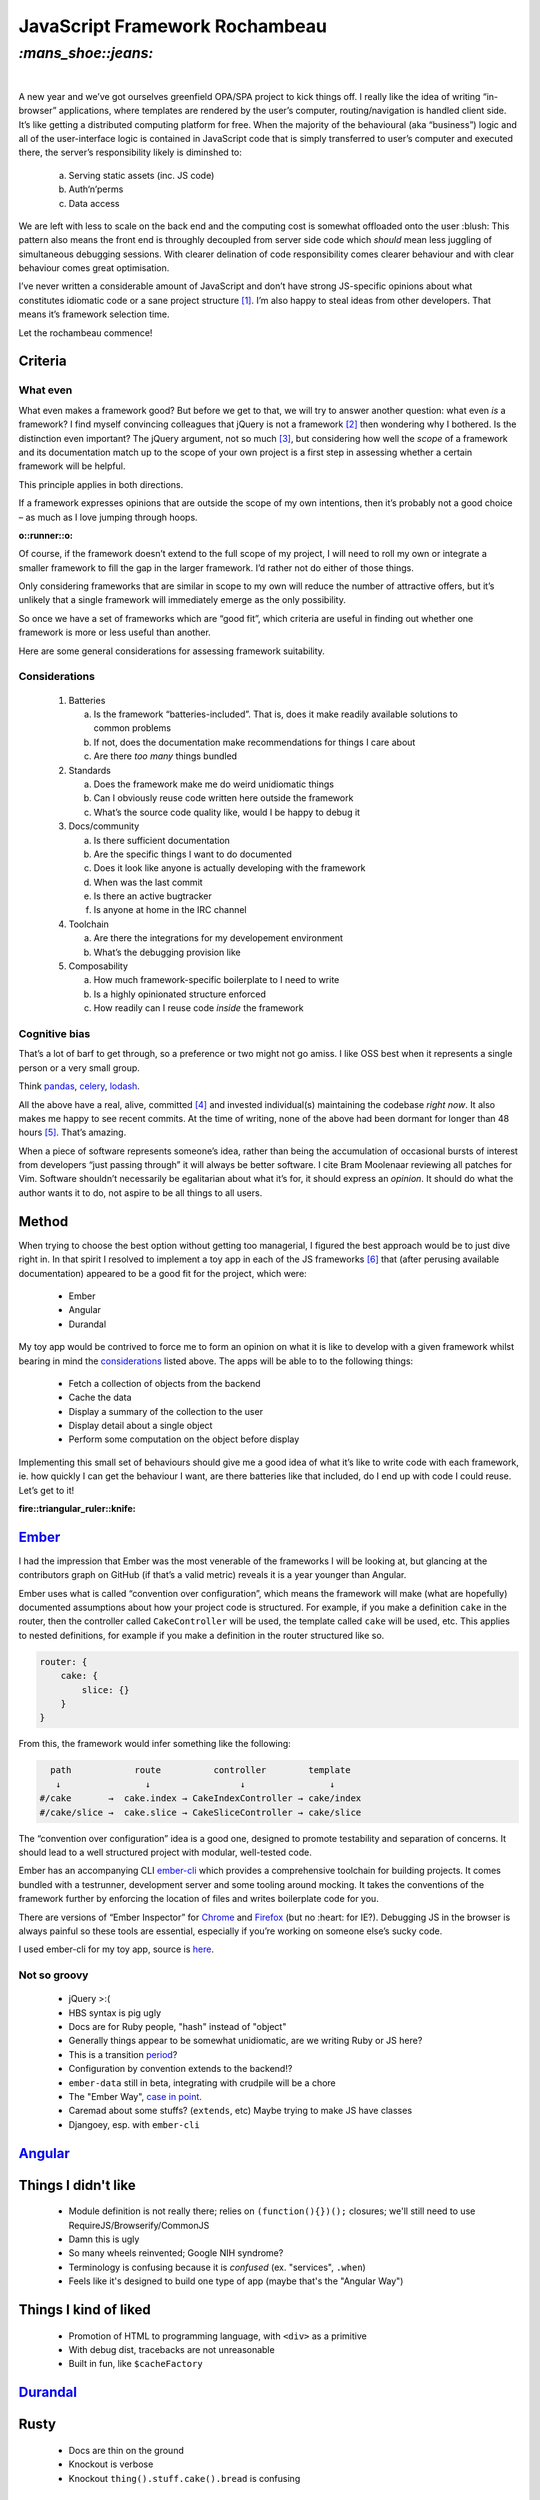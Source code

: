 JavaScript Framework Rochambeau
###############################

`:mans_shoe::jeans:`
====================
|

A new year and we’ve got ourselves greenfield OPA/SPA project to kick things
off. I really like the idea of writing “in-browser” applications, where
templates are rendered by the user’s computer, routing/navigation is handled
client side. It’s like getting a distributed computing platform for free. When
the majority of the behavioural (aka “business”) logic and all of the
user-interface logic is contained in JavaScript code that is simply transferred
to user’s computer and executed there, the server’s responsibility likely is
diminshed to:

    a) Serving static assets (inc. JS code)
    b) Auth‘n’perms
    c) Data access

We are left with less to scale on the back end and the computing cost is
somewhat offloaded onto the user :blush: This pattern also means the front end
is throughly decoupled from server side code which *should* mean less juggling
of simultaneous debugging sessions. With clearer delination of code
responsibility comes clearer behaviour and with clear behaviour comes great
optimisation.

I’ve never written a considerable amount of JavaScript and don’t have strong
JS-specific opinions about what constitutes idiomatic code or a sane project
structure [#]_. I’m also happy to steal ideas from other developers. That means
it’s framework selection time.

Let the rochambeau commence!

Criteria
--------

What even
~~~~~~~~~

What even makes a framework good? But before we get to that, we will try to
answer another question: what even *is* a framework? I find myself convincing
colleagues that jQuery is not a framework [#]_ then wondering why I bothered.
Is the distinction even important? The jQuery argument, not so much [#]_, but
considering how well the *scope* of a framework and its documentation match up
to the scope of your own project is a first step in assessing whether a certain
framework will be helpful.

This principle applies in both directions.

If a framework expresses opinions that are outside the scope of my own
intentions, then it’s probably not a good choice – as much as I love jumping
through hoops.

.. class:: center

:o::runner::o:

Of course, if the framework doesn’t extend to the full scope of my project, I
will need to roll my own or integrate a smaller framework to fill the gap in
the larger framework. I’d rather not do either of those things.

Only considering frameworks that are similar in scope to my own will reduce the
number of attractive offers, but it’s unlikely that a single framework will
immediately emerge as the only possibility.

So once we have a set of frameworks which are “good fit”, which criteria are
useful in finding out whether one framework is more or less useful than
another.

Here are some general considerations for assessing framework suitability.

Considerations
~~~~~~~~~~~~~~

  1. Batteries

     a. Is the framework “batteries-included”. That is, does it make readily
        available solutions to common problems
     b. If not, does the documentation make recommendations for things I care
        about
     c. Are there *too many* things bundled

  2. Standards

     a. Does the framework make me do weird unidiomatic things
     b. Can I obviously reuse code written here outside the framework
     c. What’s the source code quality like, would I be happy to debug it

  3. Docs/community

     a. Is there sufficient documentation
     b. Are the specific things I want to do documented
     c. Does it look like anyone is actually developing with the framework
     d. When was the last commit
     e. Is there an active bugtracker
     f. Is anyone at home in the IRC channel

  4. Toolchain

     a. Are there the integrations for my developement environment
     b. What’s the debugging provision like

  5. Composability

     a. How much framework-specific boilerplate to I need to write
     b. Is a highly opinionated structure enforced
     c. How readily can I reuse code *inside* the framework

Cognitive bias
~~~~~~~~~~~~~~
That’s a lot of barf to get through, so a preference or two might not go amiss.
I like OSS best when it represents a single person or a very small group.

Think pandas_, celery_, lodash_.

All the above have a real, alive, committed [#]_ and invested individual(s)
maintaining the codebase *right now*. It also makes me happy to see recent
commits. At the time of writing, none of the above had been dormant for longer
than 48 hours [#]_. That’s amazing.

When a piece of software represents someone’s idea, rather than being the
accumulation of occasional bursts of interest from developers “just passing
through” it will always be better software. I cite Bram Moolenaar reviewing all
patches for Vim.  Software shouldn’t necessarily be egalitarian about what it’s
for, it should express an *opinion*. It should do what the author wants it to
do, not aspire to be all things to all users.

.. _pandas: https://github.com/pydata/pandas/graphs/contributors
.. _celery: https://github.com/celery/celery/graphs/contributors
.. _lodash: https://github.com/lodash/lodash/graphs/contributors


Method
------
When trying to choose the best option without getting too managerial, I figured
the best approach would be to just dive right in. In that spirit I resolved to
implement a toy app in each of the JS frameworks [#]_ that (after perusing available
documentation) appeared to be a good fit for the project, which were:

 - Ember
 - Angular
 - Durandal

My toy app would be contrived to force me to form an opinion on what it is like
to develop with a given framework whilst bearing in mind the considerations_
listed above. The apps will be able to to the following things:

 - Fetch a collection of objects from the backend
 - Cache the data
 - Display a summary of the collection to the user
 - Display detail about a single object
 - Perform some computation on the object before display

Implementing this small set of behaviours should give me a good idea of what
it’s like to write code with each framework, ie. how quickly I can get the
behaviour I want, are there batteries like that included, do I end up with code
I could reuse.  Let’s get to it!

.. class:: center

:fire::triangular_ruler::knife: 

Ember_
------
I had the impression that Ember was the most venerable of the frameworks I will
be looking at, but glancing at the contributors graph on GitHub (if that’s a
valid metric) reveals it is a year younger than Angular.

Ember uses what is called “convention over configuration”, which means the
framework will make (what are hopefully) documented assumptions about how your
project code is structured. For example, if you make a definition ``cake`` in
the router, then the controller called ``CakeController`` will be used, the
template called ``cake`` will be used, etc. This applies to nested definitions,
for example if you make a definition in the router structured like so.

.. code-block:: js

    router: {
        cake: {
            slice: {}
        }
    }

From this, the framework would infer something like the following:

.. code-block:: plain

      path            route          controller        template
       ↓                ↓                 ↓                ↓
    #/cake       →  cake.index → CakeIndexController → cake/index
    #/cake/slice →  cake.slice → CakeSliceController → cake/slice

The “convention over configuration” idea is a good one, designed to promote
testability and separation of concerns. It should lead to a well structured
project with modular, well-tested code.

Ember has an accompanying CLI ember-cli_ which provides a comprehensive
toolchain for building projects. It comes bundled with a testrunner,
development server and some tooling around mocking. It takes the conventions of
the framework further by enforcing the location of files and writes boilerplate
code for you.

There are versions of “Ember Inspector” for Chrome_ and Firefox_ (but no
:heart: for IE?). Debugging JS in the browser is always painful so these tools
are essential, especially if you’re working on someone else’s sucky code.

.. _ember-cli: https://github.com/ember-cli/ember-cli
.. _Chrome: https://chrome.google.com/webstore/detail/ember-inspector/bmdblncegkenkacieihfhpjfppoconhi?hl=en
.. _Firefox: https://addons.mozilla.org/en-US/firefox/addon/ember-inspector/

I used ember-cli for my toy app, source is here_.

.. _here: https://github.com/bmcorser/7wonders/tree/master/hamster

Not so groovy
~~~~~~~~~~~~~

    - jQuery >:(
    - HBS syntax is pig ugly
    - Docs are for Ruby people, "hash" instead of "object"
    - Generally things appear to be somewhat unidiomatic, are we writing Ruby
      or JS here?
    - This is a transition period_?
    - Configuration by convention extends to the backend!?
    - ``ember-data`` still in beta, integrating with crudpile will be a chore
    - The "Ember Way", `case in point`_.
    - Caremad about some stuffs? (``extends``, etc) Maybe trying to make JS have classes
    - Djangoey, esp. with ``ember-cli``

.. _period: http://emberjs.com/guides/deprecations/#toc_more-consistent-handlebars-scope
.. _`case in point`: http://emblemjs.com/


.. _Ember: https://github.com/emberjs/ember.js/graphs/contributors

Angular_
--------
.. _Angular: https://github.com/angular/angular.js/graphs/contributors

Things I didn't like
--------------------

    - Module definition is not really there; relies on ``(function(){})();``
      closures; we'll still need to use RequireJS/Browserify/CommonJS
    - Damn this is ugly
    - So many wheels reinvented; Google NIH syndrome?
    - Terminology is confusing because it is *confused* (ex. "services",
      ``.when``)
    - Feels like it's designed to build one type of app (maybe that's the
      "Angular Way")

Things I kind of liked
----------------------

    - Promotion of HTML to programming language, with ``<div>`` as a primitive
    - With debug dist, tracebacks are not unreasonable
    - Built in fun, like ``$cacheFactory``

Durandal_
---------
.. _Durandal: https://github.com/BlueSpire/Durandal/graphs/contributors

Rusty
-----

    - Docs are thin on the ground
    - Knockout is verbose
    - Knockout ``thing().stuff.cake().bread`` is confusing

Shiny
-----

    - Focus is on binding scope
    - Idiomatic, rjs
    - Not clever
    - Fine grain control over application of bindings (performance)
    - Knockout bindings are quite debuggable


.. [#] That is to say, I only care about the *general* principles of
       readability, modularity and single-responsibility.
.. [#] It’s a *chaining-style browser polyfill library*, surely.
.. [#] It’s solved anyway http://stackoverflow.com/a/7062795/3075972
.. [#] ``#sorrynotsorry``
.. [#] At the time of writing, the Postgres repo where the last commit was a
       quarter of an hour ago ... ’nuff said.
.. [#] I realise there are notable exceptions such as ReactJS, Polymer and
       probably a tonne more, but there are only so many hours in the day.
